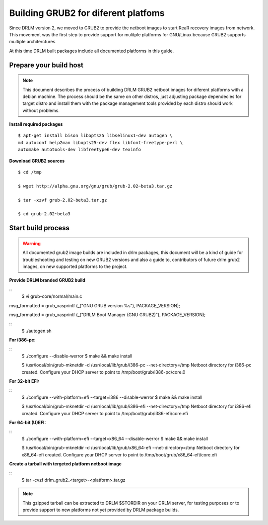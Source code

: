 Building GRUB2 for diferent platfoms
====================================

Since DRLM version 2, we moved to GRUB2 to provide the netboot images to start
ReaR recovery images from network. This movement was the first step to provide
support for mulitple platforms for GNU/Linux because GRUB2 supports multiple
architerctures.

At this time DRLM built packages include all documented platforms in this guide.

Prepare your build host
-----------------------

.. note::
  This document describes the process of building DRLM GRUB2 netboot images
  for diferent platforms with a debian machine. The process should be the
  same on other distros, just adjusting package dependecies for target distro
  and install them with the package management tools provided by each distro
  should work without problems.

**Install required packages**
::
  $ apt-get install bison libopts25 libselinux1-dev autogen \
  m4 autoconf help2man libopts25-dev flex libfont-freetype-perl \
  automake autotools-dev libfreetype6-dev texinfo

**Download GRUB2 sources**
::
  $ cd /tmp

  $ wget http://alpha.gnu.org/gnu/grub/grub-2.02~beta3.tar.gz

  $ tar -xzvf grub-2.02~beta3.tar.gz

  $ cd grub-2.02~beta3

Start build process
-------------------

.. warning::
  All documented grub2 image builds are included in drlm packages, this document
  will be a kind of guide for troubleshooting and testing on new GRUB2 versions
  and also a guide to, contributors of future drlm grub2 images, on new supported
  platforms to the project.

**Provide DRLM branded GRUB2 build**

::
  $ vi grub-core/normal/main.c

.. replace:
msg_formatted = grub_xasprintf (_("GNU GRUB  version %s"), PACKAGE_VERSION);

.. with:
msg_formatted = grub_xasprintf (_("DRLM Boot Manager (GNU GRUB2)"), PACKAGE_VERSION);

::
  $ ./autogen.sh

**For i386-pc:**

::
  $ ./configure --disable-werror
  $ make && make install

  $ /usr/local/bin/grub-mknetdir -d /usr/local/lib/grub/i386-pc --net-directory=/tmp
  Netboot directory for i386-pc created. Configure your DHCP server to point to /tmp/boot/grub/i386-pc/core.0


**For 32-bit EFI:**

::
  $ ./configure --with-platform=efi --target=i386 --disable-werror
  $ make && make install

  $ /usr/local/bin/grub-mknetdir -d /usr/local/lib/grub/i386-efi --net-directory=/tmp
  Netboot directory for i386-efi created. Configure your DHCP server to point to /tmp/boot/grub/i386-efi/core.efi


**For 64-bit (U)EFI:**

::
  $ ./configure --with-platform=efi --target=x86_64 --disable-werror
  $ make && make install

  $ /usr/local/bin/grub-mknetdir -d /usr/local/lib/grub/x86_64-efi --net-directory=/tmp
  Netboot directory for x86_64-efi created. Configure your DHCP server to point to /tmp/boot/grub/x86_64-efi/core.efi

**Create a tarball with tergeted platform netboot image**

::
  $ tar -cvzf drlm_grub2_<target>-<platform>.tar.gz

.. note::
  This gzipped tarball can be extracted to DRLM $STORDIR on your DRLM server, for
  testing purposes or to provide support to new platforms not yet provided by
  DRLM package builds.
